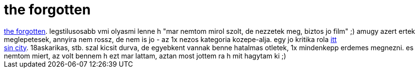 = the forgotten

:slug: the_forgotten
:category: film
:tags: hu
:date: 2007-05-16T21:14:46Z
++++
<a href="http://www.imdb.com/title/tt0356618/" target="_self">the forgotten</a>. legstilusosabb vmi olyasmi lenne h "mar nemtom mirol szolt, de nezzetek meg, biztos jo film" ;) amugy azert ertek meglepetesek, annyira nem rossz, de nem is jo - az 1x nezos kategoria kozepe-alja. egy jo kritika rola <a href="http://www.cspv.hu/04/69/felejtes/" target="_self">itt</a><br><a href="http://www.imdb.com/title/tt0401792/" target="_self">sin city</a>. 18askarikas, stb. szal kicsit durva, de egyebkent vannak benne hatalmas otletek, 1x mindenkepp erdemes megnezni. es nemtom miert, az volt bennem h ezt mar lattam, aztan most jottem ra h mit hagytam ki ;)<br>
++++
